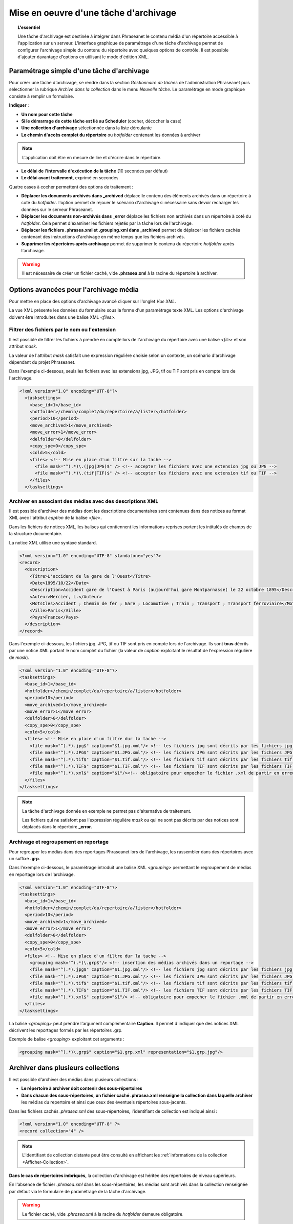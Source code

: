 Mise en oeuvre d'une tâche d'archivage
======================================

.. topic:: L'essentiel

    Une tâche d'archivage est destinée à intégrer dans Phraseanet le contenu
    média d'un répertoire accessible à l'application sur un serveur.
    L'interface graphique de paramétrage d'une tâche d'archivage permet de
    configurer l'archivage simple du contenu du répertoire avec quelques
    options de contrôle.
    Il est possible d'ajouter davantage d'options en utilisant le mode
    d'édition XML.

Paramétrage simple d'une tâche d'archivage
------------------------------------------

Pour créer une tâche d'archivage, se rendre dans la section *Gestionnaire de
tâches* de l'administration Phraseanet puis sélectionner la rubrique *Archive
dans la collection* dans le menu *Nouvelle tâche*.
Le paramétrage en mode graphique consiste à remplir un formulaire.

.. image:: ../../images/FAQ-Archivage.jpg
    :align: center

**Indiquer** :

* **Un nom pour cette tâche**
* **Si le démarrage de cette tâche est lié au Scheduler** (cocher, décocher
  la case)
* **Une collection d'archivage** sélectionnée dans la liste déroulante
* **Le chemin d'accès complet du répertoire** ou *hotfolder* contenant les
  données à archiver

.. note::

    L'application doit être en mesure de lire et d'écrire dans le répertoire.

* **Le délai de l'intervalle d'exécution de la tâche** (10 secondes par défaut)
* **Le délai avant traitement**, exprimé en secondes

Quatre cases à cocher permettent des options de traitement :

* **Déplacer les documents archivés dans _archived** déplace le contenu des
  éléments archivés dans un répertoire à coté du *hotfolder*. l'option permet
  de rejouer le scénario d'archivage si nécessaire sans devoir recharger les
  données sur le serveur Phraseanet.
* **Déplacer les documents non-archivés dans _error** déplace les fichiers
  non archivés dans un répertoire à coté du *hotfolder*. Cela permet d'examiner
  les fichiers rejetés par la tâche lors de l'archivage.
* **Déplacer les fichiers .phrasea.xml et .grouping.xml dans _archived**
  permet de déplacer les fichiers cachés contenant des instructions d'archivage
  en même temps que les fichiers archivés.
* **Supprimer les répertoires après archivage** permet de supprimer le contenu
  du répertoire *hotfolder* après l'archivage.

.. warning::

    Il est nécessaire de créer un fichier caché, vide **.phrasea.xml** à la
    racine du répertoire à archiver.

Options avancées pour l'archivage média
---------------------------------------

Pour mettre en place des options d'archivage avancé cliquer sur l'onglet
*Vue XML*.

La vue XML présente les données du formulaire sous la forme d'un paramétrage
texte XML. Les options d'archivage doivent être introduites dans une balise
XML *<files>*.

Filtrer des fichiers par le nom ou l'extension
**********************************************

Il est possible de filtrer les fichiers à prendre en compte lors de l'archivage
du répertoire avec une balise *<file>* et son attribut *mask*.

La valeur de l'attribut *mask* satisfait une expression régulière choisie selon
un contexte, un scénario d'archivage dépendant du projet Phraseanet.

Dans l'exemple ci-dessous, seuls les fichiers avec les extensions jpg, JPG,
tif ou TIF sont pris en compte lors de l'archivage.

.. code-block:: xml

    <?xml version="1.0" encoding="UTF-8"?>
      <tasksettings>
        <base_id>1</base_id>
        <hotfolder>/chemin/complet/du/repertoire/a/lister</hotfolder>
        <period>10</period>
        <move_archived>1</move_archived>
        <move_error>1</move_error>
        <delfolder>0</delfolder>
        <copy_spe>0</copy_spe>
        <cold>5</cold>
        <files> <!-- Mise en place d'un filtre sur la tache -->
          <file mask="^(.*)\.(jpg|JPG)$" /> <!-- accepter les fichiers avec une extension jpg ou JPG -->
          <file mask="^(.*)\.(tif|TIF)$" /> <!-- accepter les fichiers avec une extension tif ou TIF -->
        </files>
      </tasksettings>

Archiver en associant des médias avec des descriptions XML
**********************************************************

Il est possible d'archiver des médias dont les descriptions documentaires sont
contenues dans des notices au format XML avec l'attribut *caption* de la balise
*<file>*.

Dans les fichiers de notices XML, les balises qui contiennent les informations
reprises portent les intitulés de champs de la structure documentaire.

.. image:: ../../images/FAQ-Archivage-notice-champ.jpg
    :align: center

La notice XML utilise une syntaxe standard.

.. code-block:: xml

    <?xml version="1.0" encoding="UTF-8" standalone="yes"?>
    <record>
      <description>
        <Titre>L'accident de la gare de l'Ouest</Titre>
        <Date>1895/10/22</Date>
        <Description>Accident gare de l'Ouest à Paris (aujourd'hui gare Montparnasse) le 22 octobre 1895</Description>
        <Auteur>Mercier, L.</Auteur>
        <MotsCles>Accident ; Chemin de fer ; Gare ; Locomotive ; Train ; Transport ; Transport ferroviaire</MotsCles>
        <Ville>Paris</Ville>
        <Pays>France</Pays>
      </description>
    </record>

Dans l'exemple ci-dessous, les fichiers jpg, JPG, tif ou TIF sont pris en
compte lors de l'archivage. Ils sont **tous** décrits par une notice XML
portant le nom complet du fichier (la valeur de *caption* exploitant le résultat
de l'expression régulière de *mask*).

.. code-block:: xml

    <?xml version="1.0" encoding="UTF-8"?>
    <tasksettings>
      <base_id>1</base_id>
      <hotfolder>/chemin/complet/du/repertoire/a/lister</hotfolder>
      <period>10</period>
      <move_archived>1</move_archived>
      <move_error>1</move_error>
      <delfolder>0</delfolder>
      <copy_spe>0</copy_spe>
      <cold>5</cold>
      <files> <!-- Mise en place d'un filtre dur la tache -->
        <file mask="^(.*).jpg$" caption="$1.jpg.xml"/> <!-- les fichiers jpg sont décrits par les fichiers jpg.xml-->
        <file mask="^(.*).JPG$" caption="$1.JPG.xml"/> <!-- les fichiers JPG sont décrits par les fichiers JPG.xml-->
        <file mask="^(.*).tif$" caption="$1.tif.xml"/> <!-- les fichiers tif sont décrits par les fichiers tif.xml-->
        <file mask="^(.*).TIF$" caption="$1.TIF.xml"/> <!-- les fichiers TIF sont décrits par les fichiers TIF.xml-->
        <file mask="^(.*).xml$" caption="$1"/><!-- obligatoire pour empecher le fichier .xml de partir en erreur s'il arrive en premier -->
      </files>
    </tasksettings>

.. note::

    La tâche d'archivage donnée en exemple ne permet pas d'alternative de
    traitement.

    Les fichiers qui ne satisfont pas l'expression régulière *mask* ou qui ne
    sont pas décrits par des notices sont déplacés dans le répertoire
    **_error**.

Archivage et regroupement en reportage
**************************************

Pour regrouper les médias dans des reportages Phraseanet lors de l'archivage,
les rassembler dans des répertoires avec un suffixe **.grp**.

.. image:: ../../images/FAQ-Archivage-reportage.jpg
    :align: center

Dans l'exemple ci-dessous, le paramétrage introduit une balise XML *<grouping>*
permettant le regroupement de médias en reportage lors de l'archivage.

.. code-block:: xml

    <?xml version="1.0" encoding="UTF-8"?>
    <tasksettings>
      <base_id>1</base_id>
      <hotfolder>/chemin/complet/du/repertoire/a/lister</hotfolder>
      <period>10</period>
      <move_archived>1</move_archived>
      <move_error>1</move_error>
      <delfolder>0</delfolder>
      <copy_spe>0</copy_spe>
      <cold>5</cold>
      <files> <!-- Mise en place d'un filtre dur la tache -->
        <grouping mask="^(.*)\.grp$"/> <!-- insertion des médias archivés dans un reportage -->
        <file mask="^(.*).jpg$" caption="$1.jpg.xml"/> <!-- les fichiers jpg sont décrits par les fichiers jpg.xml -->
        <file mask="^(.*).JPG$" caption="$1.JPG.xml"/> <!-- les fichiers JPG sont décrits par les fichiers JPG.xml -->
        <file mask="^(.*).tif$" caption="$1.tif.xml"/> <!-- les fichiers tif sont décrits par les fichiers tif.xml -->
        <file mask="^(.*).TIF$" caption="$1.TIF.xml"/> <!-- les fichiers TIF sont décrits par les fichiers TIF.xml -->
        <file mask="^(.*).xml$" caption="$1"/> <!-- obligatoire pour empecher le fichier .xml de partir en erreur s'il arrive en premier -->
      </files>
    </tasksettings>

La balise *<grouping>* peut prendre l'argument complémentaire **Caption**.
Il permet d'indiquer que des notices XML décrivent les reportages formés par
les répertoires .grp.

Exemple de balise *<grouping>* exploitant cet arguments :

.. code-block:: xml

    <grouping mask="^(.*)\.grp$" caption="$1.grp.xml" representation="$1.grp.jpg"/>

Archiver dans plusieurs collections
-----------------------------------

Il est possible d'archiver des médias dans plusieurs collections :

* **Le répertoire à archiver doit contenir des sous-répertoires**
* **Dans chacun des sous-répertoires, un fichier caché .phrasea.xml renseigne
  la collection dans laquelle archiver** les médias du repertoire et ainsi que
  ceux des éventuels répertoires sous-jacents.

.. image:: ../../images/FAQ-Archivage-repertoire.jpg
    :align: center

Dans les fichiers cachés *.phrasea.xml* des sous-répertoires, l'identifiant de
collection est indiqué ainsi :

.. code-block:: xml

    <?xml version="1.0" encoding="UTF-8" ?>
    <record collection="4" />

.. note::

    L'identifiant de collection distante peut être consulté en affichant
    les :ref:`informations de la collection <Afficher-Collection>`.

**Dans le cas de répertoires imbriqués**, la collection d'archivage est
héritée des répertoires de niveau supérieurs.

En l'absence de fichier *.phrasea.xml* dans les sous-répertoires, les médias
sont archivés dans la collection renseignée par défaut via le formulaire de
paramétrage de la tâche d'archivage.

.. warning::

    Le fichier caché, vide *.phrasea.xml* à la racine du *hotfolder* demeure
    obligatoire.

.. seealso::

    Consulter le paragraphe relatif à :ref:`la tâche d'archivage dans le
    manuel Administrateur <Archiver-dans-collection>`.

